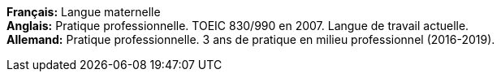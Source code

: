 *Français:* Langue maternelle +
*Anglais:* Pratique professionnelle. TOEIC 830/990 en 2007. Langue de travail actuelle. +
*Allemand:* Pratique professionnelle. 3 ans de pratique en milieu professionnel (2016-2019).
